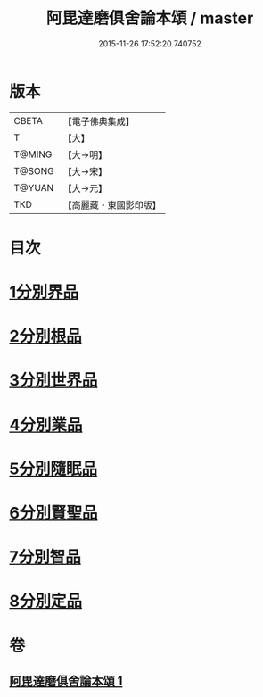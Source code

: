 #+TITLE: 阿毘達磨俱舍論本頌 / master
#+DATE: 2015-11-26 17:52:20.740752
* 版本
 |     CBETA|【電子佛典集成】|
 |         T|【大】     |
 |    T@MING|【大→明】   |
 |    T@SONG|【大→宋】   |
 |    T@YUAN|【大→元】   |
 |       TKD|【高麗藏・東國影印版】|

* 目次
* [[file:KR6l0029_001.txt::001-0310c27][1分別界品]]
* [[file:KR6l0029_001.txt::0312a5][2分別根品]]
* [[file:KR6l0029_001.txt::0313c9][3分別世界品]]
* [[file:KR6l0029_001.txt::0316a7][4分別業品]]
* [[file:KR6l0029_001.txt::0319a9][5分別隨眠品]]
* [[file:KR6l0029_001.txt::0320c3][6分別賢聖品]]
* [[file:KR6l0029_001.txt::0322b25][7分別智品]]
* [[file:KR6l0029_001.txt::0324a3][8分別定品]]
* 卷
** [[file:KR6l0029_001.txt][阿毘達磨俱舍論本頌 1]]
